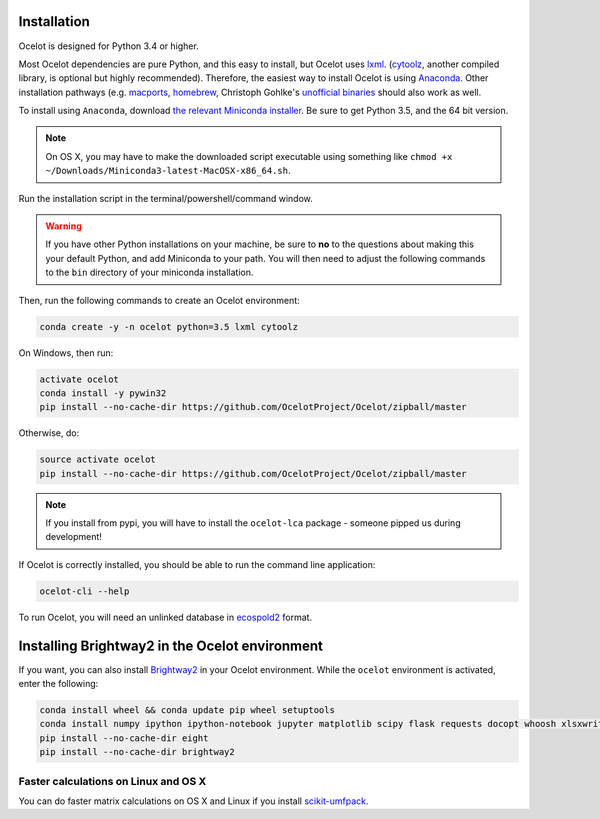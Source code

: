 Installation
------------

Ocelot is designed for Python 3.4 or higher.

Most Ocelot dependencies are pure Python, and this easy to install, but Ocelot uses `lxml <http://lxml.de/>`__. (`cytoolz <https://pypi.python.org/pypi/cytoolz>`__, another compiled library, is optional but highly recommended). Therefore, the easiest way to install Ocelot is using `Anaconda <https://www.continuum.io/downloads>`__. Other installation pathways (e.g. `macports <https://www.macports.org/>`__, `homebrew <http://brew.sh/>`__, Christoph Gohlke's `unofficial binaries <http://www.lfd.uci.edu/~gohlke/pythonlibs/>`__ should also work as well.

To install using ``Anaconda``, download `the relevant Miniconda installer <http://conda.pydata.org/miniconda.html>`__. Be sure to get Python 3.5, and the 64 bit version.

.. note:: On OS X, you may have to make the downloaded script executable using something like ``chmod +x ~/Downloads/Miniconda3-latest-MacOSX-x86_64.sh``.

Run the installation script in the terminal/powershell/command window.

.. warning:: If you have other Python installations on your machine, be sure to **no** to the questions about making this your default Python, and add Miniconda to your path. You will then need to adjust the following commands to the ``bin`` directory of your miniconda installation.

Then, run the following commands to create an Ocelot environment:

.. code-block:: bash

    conda create -y -n ocelot python=3.5 lxml cytoolz

On Windows, then run:

.. code-block:: bash

    activate ocelot
    conda install -y pywin32
    pip install --no-cache-dir https://github.com/OcelotProject/Ocelot/zipball/master

Otherwise, do:

.. code-block:: bash

    source activate ocelot
    pip install --no-cache-dir https://github.com/OcelotProject/Ocelot/zipball/master

.. note:: If you install from pypi, you will have to install the ``ocelot-lca`` package - someone pipped us during development!

If Ocelot is correctly installed, you should be able to run the command line application:

.. code-block:: bash

    ocelot-cli --help

To run Ocelot, you will need an unlinked database in `ecospold2 <http://www.ecoinvent.org/data-provider/data-provider-toolkit/ecospold2/ecospold2.html>`__ format.

Installing Brightway2 in the Ocelot environment
-----------------------------------------------

If you want, you can also install `Brightway2 <https://brightwaylca.org/>`__ in your Ocelot environment. While the ``ocelot`` environment is activated, enter the following:

.. code-block:: bash

    conda install wheel && conda update pip wheel setuptools
    conda install numpy ipython ipython-notebook jupyter matplotlib scipy flask requests docopt whoosh xlsxwriter xlrd unidecode appdirs future psutil unicodecsv wrapt
    pip install --no-cache-dir eight
    pip install --no-cache-dir brightway2

Faster calculations on Linux and OS X
`````````````````````````````````````

You can do faster matrix calculations on OS X and Linux if you install `scikit-umfpack <https://github.com/scikit-umfpack/scikit-umfpack>`__.
